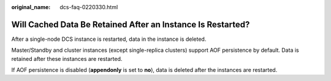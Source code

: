 :original_name: dcs-faq-0220330.html

.. _dcs-faq-0220330:

Will Cached Data Be Retained After an Instance Is Restarted?
============================================================

After a single-node DCS instance is restarted, data in the instance is deleted.

Master/Standby and cluster instances (except single-replica clusters) support AOF persistence by default. Data is retained after these instances are restarted.

If AOF persistence is disabled (**appendonly** is set to **no**), data is deleted after the instances are restarted.
